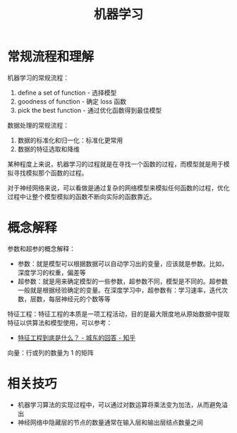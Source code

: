 #+TITLE:      机器学习

* 目录                                                    :TOC_4_gh:noexport:
- [[#常规流程和理解][常规流程和理解]]
- [[#概念解释][概念解释]]
- [[#相关技巧][相关技巧]]

* 常规流程和理解
  机器学习的常规流程：
  1. define a set of function - 选择模型
  2. goodness of function     - 确定 loss 函数
  3. pick the best function   - 通过优化函数得到最佳模型

  数据处理的常规流程：
  1. 数据的标准化和归一化：标准化更常用
  2. 数据的特征选取和降维

  某种程度上来说，机器学习的过程就是在寻找一个函数的过程，而模型就是用于模拟寻找模拟那个函数的过程。

  对于神经网络来说，可以看做是通过复杂的网络模型来模拟任何函数的过程，优化过程中让整个模型模拟的函数不断向实际的函数靠近。

* 概念解释
  参数和超参的概念解释：
  + 参数：就是模型可以根据数据可以自动学习出的变量，应该就是参数。比如，深度学习的权重，偏差等
  + 超参数：就是用来确定模型的一些参数，超参数不同，模型是不同的。超参数一般就是根据经验确定的变量。在深度学习中，超参数有：学习速率，迭代次数，层数，每层神经元的个数等等
  
  特征工程：特征工程的本质是一项工程活动，目的是最大限度地从原始数据中提取特征以供算法和模型使用，可以参考：
  + [[https://www.zhihu.com/question/29316149/answer/110159647][特征工程到底是什么？ - 城东的回答 - 知乎]]
  
  向量：行或列的数量为 1 的矩阵
  
* 相关技巧
  + 机器学习算法的实现过程中，可以通过对数运算将乘法变为加法，从而避免溢出
  + 神经网络中隐藏层的节点的数量通常在输入层和输出层结点数量之间

